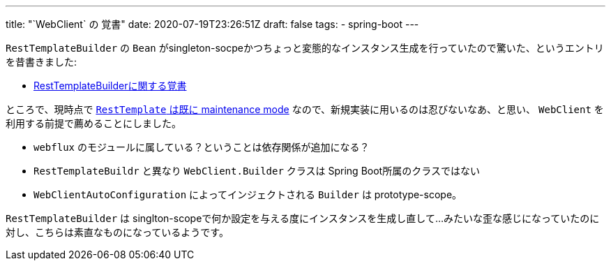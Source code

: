 ---
title: "`WebClient` の 覚書"
date: 2020-07-19T23:26:51Z
draft: false
tags:
  - spring-boot
---

`RestTemplateBuilder` の `Bean` がsingleton-socpeかつちょっと変態的なインスタンス生成を行っていたので驚いた、というエントリを昔書きました:

* https://yukihane.github.io/posts/201912/10/resttemplatebuilder/[RestTemplateBuilderに関する覚書]

ところで、現時点で https://docs.spring.io/spring-framework/docs/5.2.7.RELEASE/javadoc-api/org/springframework/web/client/RestTemplate.html[`RestTemplate` は既に maintenance mode] なので、新規実装に用いるのは忍びないなあ、と思い、 `WebClient` を利用する前提で薦めることにしました。

* `webflux` のモジュールに属している？ということは依存関係が追加になる？
* `RestTemplateBuildr` と異なり `WebClient.Builder` クラスは Spring Boot所属のクラスではない
* `WebClientAutoConfiguration` によってインジェクトされる `Builder` は prototype-scope。

`RestTemplateBuilder` は singlton-scopeで何か設定を与える度にインスタンスを生成し直して…みたいな歪な感じになっていたのに対し、こちらは素直なものになっているようです。
